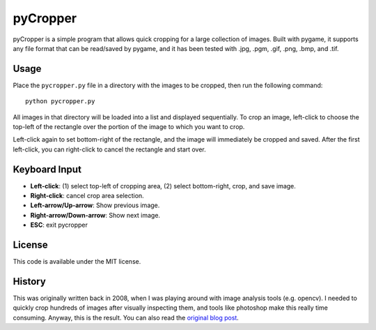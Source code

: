 pyCropper
=========

pyCropper is a simple program that allows quick cropping for a large
collection of images. Built with pygame, it supports any file format that can
be read/saved by pygame, and it has been tested with .jpg, .pgm, .gif, .png,
.bmp, and .tif.

|logo|

Usage
-----
Place the ``pycropper.py`` file in a directory with the images to be cropped,
then run the following command::

    python pycropper.py

All images in that directory will be loaded into a list and displayed
sequentially. To crop an image, left-click to choose the top-left of the
rectangle over the portion of the image to which you want to crop.

Left-click again to set bottom-right of the rectangle, and the image will
immediately be cropped and saved. After the first left-click, you can
right-click to cancel the rectangle and start over.

Keyboard Input
--------------

* **Left-click**: (1) select top-left of cropping area, (2) select bottom-right,
  crop, and save image.
* **Right-click**: cancel crop area selection.
* **Left-arrow/Up-arrow**: Show previous image.
* **Right-arrow/Down-arrow**: Show next image.
* **ESC**: exit pycropper

License
-------

This code is available under the MIT license.

History
-------

This was originally written back in 2008, when I was playing around with
image analysis tools (e.g. opencv). I needed to quickly crop hundreds of images
after visually inspecting them, and tools like photoshop make this really
time consuming. Anyway, this is the result. You can also read the
`original blog post <https://bradmontgomery.net/blog/2008/05/20/pycropper/>`_.

.. |logo| image:: pycropper_logo.png
